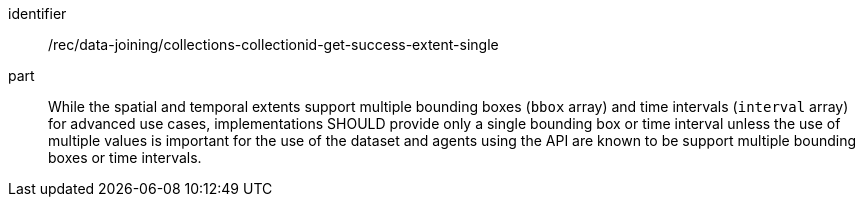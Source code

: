 [[rec_data_joining_collections-collectionid-get-success-extent-single]]

[recommendation]
====
[%metadata]
identifier:: /rec/data-joining/collections-collectionid-get-success-extent-single
part:: While the spatial and temporal extents support multiple bounding boxes (`bbox` array) and time intervals (`interval` array) for advanced use cases, implementations SHOULD provide only a single bounding box or time interval unless the use of multiple values is important for the use of the dataset and agents using the API are known to be support multiple bounding boxes or time intervals.
====
